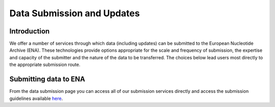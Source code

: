 ===========================
Data Submission and Updates
===========================

Introduction
============

We offer a number of services through which data (including 
updates) can be submitted to the European Nucleotide Archive 
(ENA). These technologies provide options appropriate for 
the scale and frequency of submission, the expertise and 
capacity of the submitter and the nature of the data to be 
transferred. The choices below lead users most directly to 
the appropriate submission route.

Submitting data to ENA
======================

From the data submission page you can access all of our 
submission services directly and access the submission guidelines 
available `here <https://ena-docs.readthedocs.io/en/latest/submit/general-guide.html>`_.